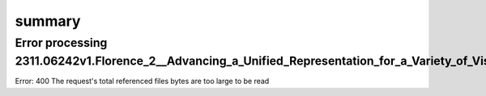 .. meta::
   :source_pdf: 2311.06242v1.Florence_2__Advancing_a_Unified_Representation_for_a_Variety_of_Vision_Tasks.pdf
   :summary_date: 2024-11-25 20:45:25


summary
-------

Error processing 2311.06242v1.Florence_2__Advancing_a_Unified_Representation_for_a_Variety_of_Vision_Tasks.pdf
~~~~~~~~~~~~~~~~~~~~~~~~~~~~~

Error: 400 The request's total referenced files bytes are too large to be read
